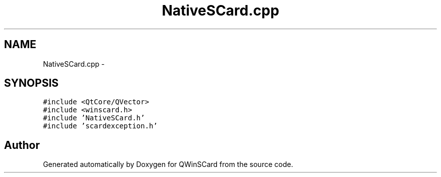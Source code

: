 .TH "NativeSCard.cpp" 3 "Tue Nov 22 2016" "QWinSCard" \" -*- nroff -*-
.ad l
.nh
.SH NAME
NativeSCard.cpp \- 
.SH SYNOPSIS
.br
.PP
\fC#include <QtCore/QVector>\fP
.br
\fC#include <winscard\&.h>\fP
.br
\fC#include 'NativeSCard\&.h'\fP
.br
\fC#include 'scardexception\&.h'\fP
.br

.SH "Author"
.PP 
Generated automatically by Doxygen for QWinSCard from the source code\&.
